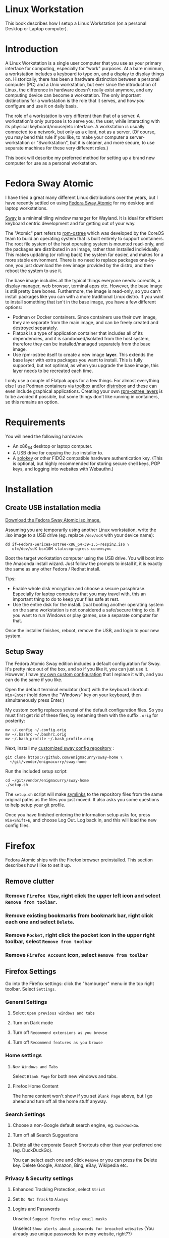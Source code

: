 #+hugo_base_dir: ../hugo
#+hugo_section: /linux-workstation
#+hugo_weight: auto
#+STARTUP: align

* Linux Workstation
:PROPERTIES:
:EXPORT_FILE_NAME: _index
:EXPORT_HUGO_WEIGHT: 190
:END:

This book describes how I setup a Linux Workstation (on a personal
Desktop or Laptop computer).

* Introduction
:PROPERTIES:
:EXPORT_FILE_NAME: introduction
:END:

A Linux Workstation is a single user computer that you use as your
primary interface for computing, especially for "work" purposes. At a
bare minimum, a workstation includes a keyboard to type on, and a
display to display things on. Historically, there has been a hardware
distinction between a personal computer (PC) and a Unix workstation,
but ever since the introduction of Linux, the difference in hardware
doesn't really exist anymore, and any computing device can become a
workstation. The only important distinctions for a workstation is the
role that it serves, and how /you/ configure and use it on daily
basis.

The role of a workstation is very different than that of a server. A
workstation's only purpose is to serve you, the user, while
interacting with its physical keyboard/mouse/etc interface. A
workstation /is/ usually connected to a network, but only as a client,
not as a server. (Of course, you may bend this rule if you like, to
make your computer a server-workstation or "Sworkstation", but it is
cleaner, and more secure, to use separate machines for these very
different roles.)

This book will describe my preferred method for setting up a brand new
computer for use as a personal workstation.

* Fedora Sway Atomic
:PROPERTIES:
:EXPORT_FILE_NAME: fedora-sway-atomic
:END:

I have tried a great many different Linux distributions over the
years, but I have recently settled on using [[https://fedoraproject.org/atomic-desktops/sway/][Fedora Sway Atomic]] for my
desktop and laptop workstations.

[[https://github.com/swaywm/sway][Sway]] is a minimal tiling window manager for Wayland. It is ideal for
efficient keyboard centric development and for getting out of your
way.

The "Atomic" part refers to [[https://coreos.github.io/rpm-ostree/][rpm-ostree]] which was developed by the
CoreOS team to build an operating system that is built entirely to
support containers. The root file system of the host operating system
is mounted read-only, and the packages are distributed in an image,
rather than installed individually. This makes updating (or rolling
back) the system far easier, and makes for a more stable environment.
There is no need to replace packages one-by-one, you just download the
new image provided by the distro, and then reboot the system to use
it.

The base image includes all the typical things everyone needs:
coreutils, a display manager, web browser, terminal apps etc. However,
the base image is still pretty bare bones. Furthermore, the image is
read-only, so you can't install packages like you can with a more
traditional Linux distro. If you want to install something that isn't
in the base image, you have a few different options:

 * Podman or Docker containers. Since containers use their own image,
   they are separate from the main image, and can be freely created
   and destroyed separately.
 * Flatpak is a type of application container that includes all of its
   dependencies, and it is sandboxed/isolated from the host system,
   therefore they can be installed/managed separately from the base
   image.
 * Use rpm-ostree itself to create a new image *layer*. This extends
   the base layer with extra packages you want to install. This is
   fully supported, but not optimal, as when you upgrade the base
   image, this layer needs to be recreated each time.

I only use a couple of Flatpak apps for a few things. For almost
everything else I use Podman containers via [[https://docs.fedoraproject.org/en-US/fedora-silverblue/toolbox/][toolbox]] and/or [[https://distrobox.it/][distrobox]]
and these can even include graphical applications. Creating your own
[[https://docs.fedoraproject.org/en-US/iot/adding-layered/][rpm-ostree layers]] is to be avoided if possible, but some things don't
like running in containers, so this remains an option.

* Requirements
:PROPERTIES:
:EXPORT_FILE_NAME: requirements
:END:

You will need the following hardware:

 * An x86_64 desktop or laptop computer.
 * A USB drive for copying the .iso installer to.
 * A [[https://solokeys.com/][solokey]] or other FIDO2 compatible hardware authentication key.
   (This is optional, but highly recommended for storing secure shell
   keys, PGP keys, and logging into websites with Webauthn.)

* Installation
:PROPERTIES:
:EXPORT_FILE_NAME: install
:END:

** Create USB installation media

[[https://fedoraproject.org/atomic-desktops/sway/download][Download the Fedora Sway Atomic iso image.]]

Assuming you are temporarily using another Linux workstation, write
the .iso image to a USB drive (eg. replace ~/dev/sdX~ with your device name):

: dd if=Fedora-Sericea-ostree-x86_64-39-1.5-respin2.iso \
:    of=/dev/sdX bs=10M status=progress conv=sync

Boot the target workstation computer using the USB drive. You will
boot into the Anaconda install wizard. Just follow the prompts to
install it, it is exactly the same as any other Fedora / Redhat
install.

Tips:

 * Enable whole disk encryption and choose a secure passphrase.
   Especially for laptop computers that you may travel with, this an
   important thing to do to keep your files safe at rest.
 * Use the entire disk for the install. Dual booting another operating
   system on the same workstation is not considered a safe/secure
   thing to do. If you want to run Windows or play games, use a
   separate computer for that.

Once the installer finishes, reboot, remove the USB, and login to your
new system.

** Setup Sway

The Fedora Atomic Sway edition includes a default configuration for
Sway. It's pretty nice out of the box, and so if you like it, you can
just use it. However, I have [[https://github.com/enigmacurry/sway-home][my own custom configuration]] that I
replace it with, and you can do the same if you like.

Open the default terminal emulator (foot) with the keyboard shortcut:
=Win+Enter= (hold down the "Windows" key on your keyboard, then
simultaneously press Enter.)

My custom config replaces several of the default configuration files.
So you must first get rid of these files, by renaming them with the
suffix =.orig= for posterity:

: mv ~/.config ~/.config.orig
: mv ~/.bashrc ~/.bashrc.orig
: mv ~/.bash_profile ~/.bash_profile.orig

Next, install my [[https://github.com/enigmacurry/sway-home][customized sway config repository]] :

: git clone https://github.com/enigmacurry/sway-home \
:   ~/git/vendor/enigmacurry/sway-home

Run the included setup script:

: cd ~/git/vendor/enigmacurry/sway-home
: ./setup.sh

The =setup.sh= script will make [[https://github.com/EnigmaCurry/sway-home/blob/master/setup.sh#L57-L61][symlinks]] to the repository files from
the same original paths as the files you just moved. It also asks you
some questions to help setup your git profile.

Once you have finished entering the information setup asks for, press
=Win+Shift+E=, and choose Log Out. Log back in, and this will load the
new config files.

* Firefox
:PROPERTIES:
:EXPORT_FILE_NAME: firefox
:END:

Fedora Atomic ships with the Firefox browser preinstalled. This
section describes how I like to set it up.

** Remove clutter

*** Remove =Firefox View=, right click the upper left icon and select =Remove from toolbar=.

*** Remove existing bookmarks from bookmark bar, right click each one and select =Delete=.

*** Remove =Pocket=, right click the pocket icon in the upper right toolbar, select =Remove from toolbar=

*** Remove =Firefox Account= icon, select =Remove from toolbar=

** Firefox Settings

Go into the Firefox settings: click the "hamburger" menu in the top
right toolbar. Select =Settings=.

*** General Settings

**** Select =Open previous windows and tabs=

**** Turn on Dark mode

**** Turn off =Recommend extensions as you browse=

**** Turn off =Recommend features as you browse=

*** Home settings

**** =New Windows and Tabs=

Select =Blank Page= for both new windows and tabs.

**** Firefox Home Content

The home content won't show if you set =Blank Page= above, but I go
ahead and turn off all the home stuff anyway.


*** Search Settings

**** Choose a non-Google default search engine, eg. =DuckDuckGo=.

**** Turn off all Search Suggestions

**** Delete all the corporate Search Shortcuts other than your preferred one (eg. DuckDuckGo).

You can select each one and click =Remove= or you can press the Delete
key. Delete Google, Amazon, Bing, eBay, Wikipedia etc.

*** Privacy & Security settings

**** Enhanced Tracking Protection, select =Strict=

**** Set =Do Not Track= to =Always=

**** Logins and Passwords

Unselect =Suggest Firefox relay email masks=

Unselect =Show alerts about passwords for breached websites= (You
already use unique passwords for every website, right??)

**** IMPORTANT: select =Use a Primary Password=

Without setting a primary password, any password that firefox saves
will be **unencrypted**! You must set a primary (master) password, and
you will need to type it in each time you restart your browser, to
unlock the password manager.

**** Address Bar - Firefox Suggest

Unselect =Search engines=

Unselect =Suggestions from the web=

Unselect =Suggestions from sponsors=


**** Firefox Data Collection and Use

Unselect everything here.


**** HTTPs-Only mode

Choose =Enable HTTPS-Only Mode in all windows=

**** DNS over HTTPS

Especially if you use a portable laptop, or connect to various WiFi
access points, you should choose =Max Protection=.


** Extensions and Themes

From the Settings menu, near the bottom, click =Extensions & Themes=.

*** Themes

Choose a theme you like. For example, click =Dark= and then click =Enable=.

*** Extensions

Go to [[https://addons.mozilla.org][addons.mozilla.org]] and install the following extensions:

[[https://addons.mozilla.org/en-US/firefox/addon/darkreader/][Dark Reader]]

Dark reader makes all sites darker, and you can customize each site by
clicking on the Dark Reader extension in the menu bar.

[[https://addons.mozilla.org/en-US/firefox/addon/ublock-origin][Ublock Origin]]

Disables almost all ads on all websites. There's not much to configure
here, it basically works out of the box. However, you can customize it
per site if you want to enable ads on certain pages.

[[https://addons.mozilla.org/en-US/firefox/addon/noscript][NoScript]]

By default, all sites will have javascript disabled. On each site you
trust, you can customize the javascript availability by clicking the
NoScript extension in the menu bar.

[[https://addons.mozilla.org/en-US/firefox/addon/vimium-ff/][Vimium]]

Once vimium is installed, click the icon in the menu bar and click
=Enable all hosts permission=.

[[https://addons.mozilla.org/en-US/firefox/addon/multi-account-containers/][Firefox Multi-Account Containers]]

Read about [[https://support.mozilla.org/en-US/kb/containers][how to use Firefox Containers]]. Configure sites you trust to
open in specific containers, that way you can save your cookies per
container. By default, new sites will always open in temporary ones,
and so when you close your browser all the cookies for that site
disappears.

* Toolbox
:PROPERTIES:
:EXPORT_FILE_NAME: toolbox
:END:

[[https://docs.fedoraproject.org/en-US/fedora-silverblue/toolbox/][Toolbox]] is an integral part of Fedora Atomic, being one of the main
methods of installing software (the alternative being Flatpak), it
lets you run your applications inside of [[https://podman.io][Podman]] containers. Toolbox
can actually be used on any Linux system that is capable of running
Podman, but is especially useful on Atomic hosts. Toolbox is more
tightly integrated with your host OS than Docker or Podman containers
normally are. Toolbox containers share the same =/home= and =/etc=
directories with the host (bind mounted), and they live in the same
network and process namespace as the host (ie. you can run =ps= or
=kill= from inside the toolbox, and it will see/affect the host.)
Toolbox containers are not sandboxed like normal Docker containers
are, but they are a convenience for installing/removing software on
Atomic hosts, because theres not really any other way (since the host
filesystem is read-only). The applications you install in the
container will live only inside the toolbox.

The killer feature of a toolbox is that it lets you try things out,
and if you want to start over, you can just delete the toolbox
container, and create a new one. You are less likely to mess up the
host by playing around inside the toolbox. Just remember that =/home=
and =/etc= are bind mounted to the host, and so if you change or
delete things in those directories, they are also affected the same
way on the host.

** Dev toolbox (Fedora)

Let's create a toolbox to install some of the common development tools
we will use on a daily basis.

: toolbox create dev

This will create a new toolbox container called =dev= based upon the
same Fedora version as the host (the toolbox itself is not Atomic
though, but the normal Fedora Workstation version instead.)

To enter the toolbox run:

: toolbox enter dev

This will enter the toolbox container, and now you can install extra
software:

: sudo dnf install keychain htop
: sudo dnf groupinstall "Development Tools" "Development Libraries"

** Arch Linux toolbox

You are not limited to running Fedora toolboxes, in fact you can run
any container image you want, or even build your own from a
=Dockerfile=. Here is a Dockerfile for Arch Linux you can use to build
an Arch Linux toolbox container:


: FROM docker.io/archlinux/archlinux:latest
: ENV NAME=arch-toolbox VERSION=rolling
: LABEL com.github.containers.toolbox="true" \
:   name="$NAME" \
:   version="$VERSION"
: RUN pacman -Syu --noconfirm \
:   && pacman -S sudo inetutils less --noconfirm \
:   && pacman -Scc --noconfirm \
:   && echo "%wheel ALL=(ALL) NOPASSWD: ALL" > /etc/sudoers.d/toolbox
: CMD ["bash"]

Write this to a file named =Dockerfile= and open your host terminal to
the same directory. Then run this command to build the container:

: podman build -t arch .

Now you can create a new toolbox based on the new image (both called
=arch=):

: toolbox create --image arch arch

To enter the Arch Linux container, run:

: toolbox enter arch

Now that you're inside the toolbox, you can run any Arch Linux command
(consult the [[http://wiki.archlinux.org/][Arch Wiki]]).

: sudo pacman -Syu
: sudo pacman -S keychain base-devel

** Managing toolbox containers

You can list all of your toolboxes that you've created:

: toolbox list

You can remove existing toolboxes:

: toolbox rm --force arch

(force is only required if the toolbox is currently running.)

* Emacs
:PROPERTIES:
:EXPORT_FILE_NAME: emacs-on-fedora
:END:

[[https://www.gnu.org/software/emacs/][Emacs]] is my long time favorite code editor (IDE) and for writing
documentation (including this book).

** Install Emacs

Because Sway runs on Wayland, you'll want to install the Wayland
(pgtk) version of Emacs. In Fedora 40 onwards, the Wayland (pgtk)
version is already the default. For Fedora 39, [[https://copr.fedorainfracloud.org/coprs/enigm-a/emacs-pgtk-nativecomp][you can use this COPR]]
(a COPR is to Fedora what PPA is to Ubuntu and what AUR is to Arch
Linux), which includes a custom build for Wayland (pgtk).

To enable this, you need to be running your dev toolbox:

: toolbox enter dev

Once the toolbox is running, you may enable the COPR:

: # This is no longer necessary on Fedora 40+
: sudo dnf copr enable enigm-a/emacs-pgtk-nativecomp

Install Emacs:

: sudo dnf install emacs

** Create Emacs script

In order to be able to quickly launch Emacs inside the toolbox from
the host, you will need a little script installed on the host.

You can create this script and put it in =/usr/local/bin/emacs=. Run
this on the host (not in the toolbox), to create it as the root user:

: cat <<EOF | sudo tee /usr/local/bin/emacs
: #!/bin/bash
: # Run Emacs in the dev toolbox and pass it any args:
: toolbox run -c dev emacs $@
: EOF
:
: sudo chmod a+x /usr/local/bin/emacs

Now you can run Emacs from the host, and it will run inside the
Toolbox.

** Install dependencies

Most Emacs packages are written in Emacs Lisp, and therefore have no
external dependencies. The one exception is for Vterm terminal
support, which requires compiling a C library (libvterm). This
compilation can be done automatically by Emacs, but it requires you
have some tools preinstalled:

 * CMake
 * libtool

Install the dependencies inside the toolbox:

: sudo dnf install cmake libtool

** Remove any existing Emacs config

Assuming you want to use my Emacs config, you need to delete any
existing config you already have. Also note that Emacs creates a
default config the first time it runs, so if you started Emacs
already, you may have a config and not even know it.

Here's how to remove the existing Emacs config:

: rm ~/.emacs ~/.emacs.d

** Install my Emacs config

[[https://github.com/EnigmaCurry/emacs][My Emacs config is on github]]. Install it with the following script:

: REMOTE=git@github.com:EnigmaCurry/emacs.git
: REPO=${HOME}/git/vendor/enigmacurry/emacs
: BRANCH=straight
: 
: (set -e
: test -d ~/.emacs.d && (echo "~/.emacs.d already exists. Aborting install." && exit 1)
: test -d ${REPO} || git clone -b ${BRANCH} ${REMOTE} ${REPO}
: mkdir ~/.emacs.d && ls -1 ${REPO}/*.el | xargs -iXX ln -s XX ~/.emacs.d
: mkdir ~/.emacs.d/straight && ln -s ${REPO}/straight-versions ~/.emacs.d/straight/versions
: ln -s ${REPO}/snippets ~/.emacs.d/snippets
: )

** Start Emacs to finish the installation

The first time Emacs starts, it will install all of the dependencies
listed in the main config file =~/.emacs.d/init.el=.

Run:

: emacs

Wait for everything to install. You may see a blank screen for up to
10 minutes, but you should see some minimal information of the
progress in the bottom minibuffer.

If it gets stuck at any point, quit and restart it, and it should
continue where it left off. If you get any error message, you may want
to start Emacs again with debug mode turned on:

: emacs --debug-init

This will usually give you a more verbose error message which can be
helpful in debugging the startup.


** Read the README for my config

More notes are available in the [[https://github.com/EnigmaCurry/emacs#readme][README]].

* SSH
:PROPERTIES:
:EXPORT_FILE_NAME: ssh
:END:

SSH (secure shell) is a secure networking tool used between a client
and a server. Using an encrypted network protocol, it can be used to
securely login to a server remotely, as well as for more advanded
networking scenarios. Typical use cases for SSH include:

 * Access to a server's console shell, remotely.
 * Transfer files between the server and client (using =rsync=, =scp=,
   or =sftp=).
 * Create network tunnels to access private servers, in both
   directions, either on the server, or on the client.
 * Create a server that acts as a bastion or "jump" host, to be a port
   of entry into a larger private network. SSH is configured to only
   allow authorized client keys access through the bastion host.
 * Create a server to act as an HTTP (socks) client proxy, to allow
   remote clients to browse the web, using the server's IP address as
   the origin.

SSH is based upon public key cryptography. Both the client and the
server need to create their own public/private keypair. Keys can be
encrypted on disk (eg. =~/.ssh/id_ecdsa=) or they may also be loaded
from a USB hardware token. Upon connecting to a remote server for the
first time, the client asks the user to validate the server's public
key fingerprint, and then the server's public key is written into a
file called =~/.ssh/known_hosts=, which marks the connection as
trusted from then on. The server also authorizes the client through a
predefined =authorized_keys= file. If either side rejects the key
presented by the other, the connection is unauthorized, and is closed
immediately.

** Create SSH Keys

This book recommends the use of hardware authentication tokens, like
the [[https://solokeys.com/][Solokey]]. Traditional SSH keyfiles are also acceptable, but these
should be considered as a legacy format, as they are less secure.
Finally, plain password authentication (non-key based) is fully
deprecated and should *never* be used.

*** Setup Solokey (FIDO2) hardware authentication

Plug in your Solokey (or compatible hardware) to the USB port.

Initialize the hardware with a new SSH key:

: # You only need to do this one time per solokey!
: ssh-keygen -t ed25519-sk -O resident -O verify-required

You will be required to create/enter a PIN for the Solokey.

*** Traditional SSH keyfiles

The Solokey still has some drawbacks, and cannot be used in all cases.
Traditional SSH keyfiles are still useful for automated and unattended
clients. Technically, the solokey is supposed to be able to work in a
"touchless" mode, by using the =-O no-touch-required= option, but I
never got this to work.

Key files should be created uniquely for each user and workstation.
They should never be shared between multiple users or workstations.

**** Choosing the SSH key type

It is recommended to use the newer =ed25519= key type, which uses the
latest encryption standards. Your distribution may still use the older
standard =rsa= by default (which is acceptable). You should explicitly
select the key type when creating the keyfile to be sure.

Some older servers don't accpet =ed25519= keys, and so in those cases
you should still create an =rsa= key as well. Each key type is stored
in a different file, so its OK to have multiple types installed on the
same machine.

**** Create the new SSH keys

Create the =rsa= key type:

: ssh-keygen -t rsa -f ~/.ssh/id_rsa

Create the =ed25519= key type:

: ssh-keygen -t ed25519 -f ~/.ssh/id_ed25519

You will be prompted to enter an encryption passphrase for each file,
which you should definitely not skip!

** Setup the ssh-agent

Because your keyfiles are encrypted with a passphrase, you need to
enter the passphrase everytime you use it. This is inconvenient, so
you can run =ssh-agent= to temporarily store your key/identity in
memory, and therefore you only need to enter your passphrase once,
when you log in. (In the case of the solokey, the key is never held in
memory, but you still need to hold the identity of it in the
ssh-agent.)

Keychain is a program that helps you setup the ssh-agent. Install
=keychain=:

: # On Fedora:
: sudo dnf install keychain
:
: # On Debian / Ubuntu machines:
: sudo apt install keychain
:
: # On Arch Linux machines:
: sudo pacman -S keychain

To configure keychain, edit your =~/.bashrc= file:

: # Put this line in your ~/.bashrc:
: # (If you're using my config, this is already in it.)
: eval $(keychain --eval --quiet)

Log out of your desktop session, and log back in. Open your terminal,
and you should be automatically prompted to enter your SSH passphrase.
Once you have entered the passphrase, the SSH key will remain resident
in memory until you log out.

Double check that the key has been loaded, run:

: ssh-add -L

The above should print your public key, loaded into the running
=ssh-agent=. Now you should be able to use your key without entering a
passphrase. Copy the output and upload it to your services as your
authorized key. For servers, put the key into
=~/.ssh/authorized_keys=. For hosted services, like GitHub, paste the
key into your SSH settings page.

** Add your solokey identity per session

Apparently, keychain does not yet know how to load the Solokey
automatically. You must add the Solokey to the ssh-agent manually, one
time, each time you boot your workstation:

: # Do this to load your Solokey into the ssh-agent:
: ssh-add -K

You will be prompted one time to enter your Solokey pin to unlock the
key.
